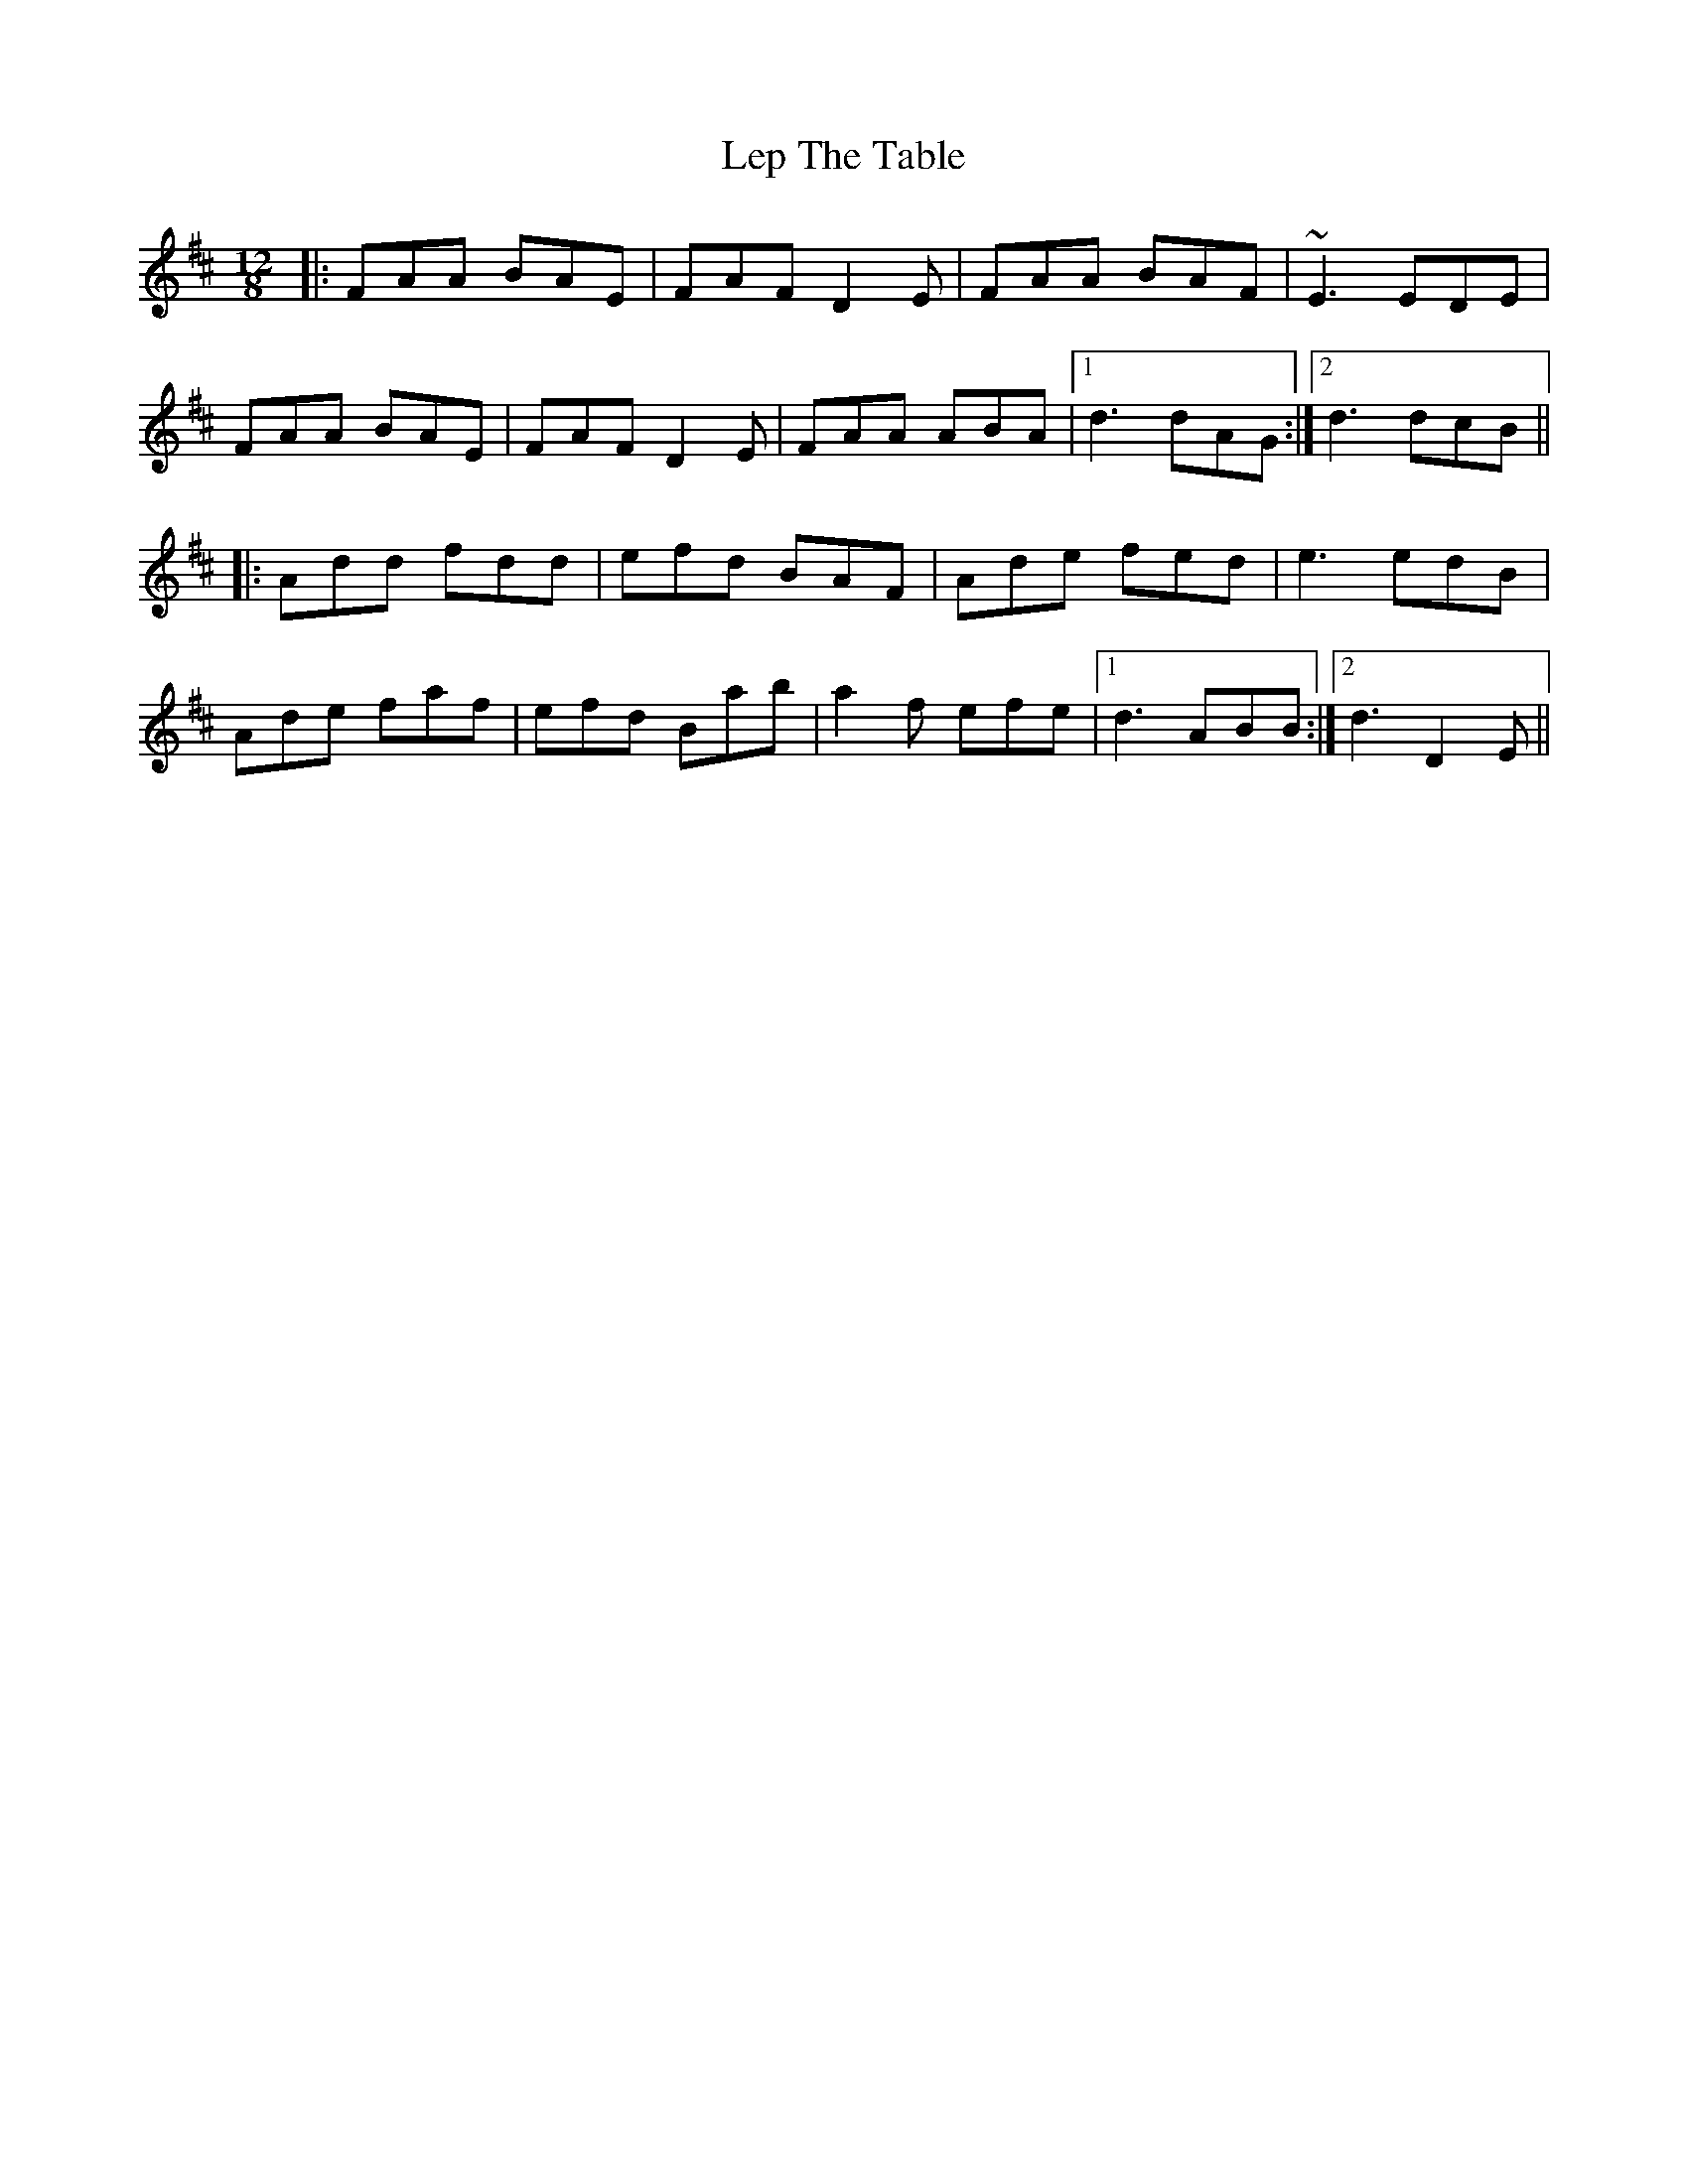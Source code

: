 X: 23398
T: Lep The Table
R: slide
M: 12/8
K: Dmajor
|:FAA BAE|FAF D2E|FAA BAF|~E3 EDE|
FAA BAE|FAF D2E|FAA ABA|1 d3 dAG:|2 d3 dcB||
|:Add fdd|efd BAF|Ade fed|e3 edB|
Ade faf|efd Bab|a2f efe|1 d3 ABB:|2 d3 D2E||

